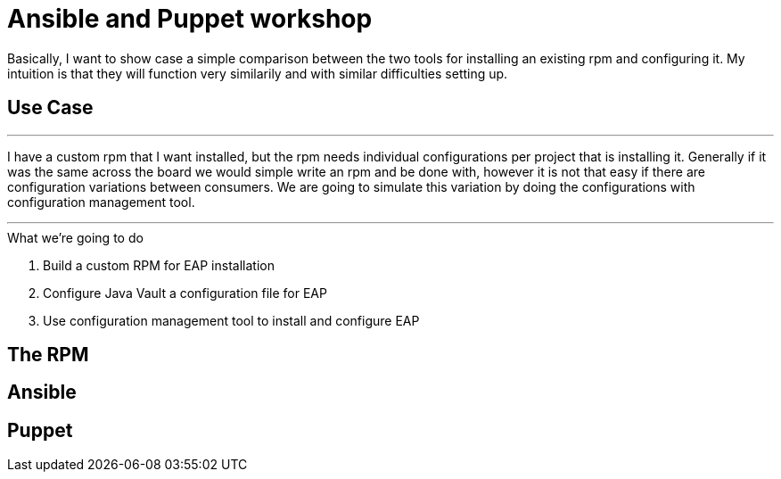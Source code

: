 = Ansible and Puppet workshop

Basically, I want to show case a simple comparison between the two tools for installing an existing rpm and configuring it. My intuition is that they will function very similarily and with similar difficulties setting up.

== Use Case

''''
I have a custom rpm that I want installed, but the rpm needs individual configurations per project that is installing it. Generally if it was the same across the board we would simple write an rpm and be done with, however it is not that easy if there are configuration variations between consumers. We are going to simulate this variation by doing the configurations with configuration management tool.

''''

.What we're going to do
. Build a custom RPM for EAP installation
. Configure Java Vault a configuration file for EAP
. Use configuration management tool to install and configure EAP

== The  RPM

.Download EAP

.Build RPM

.Create yum repository

== Ansible

== Puppet

